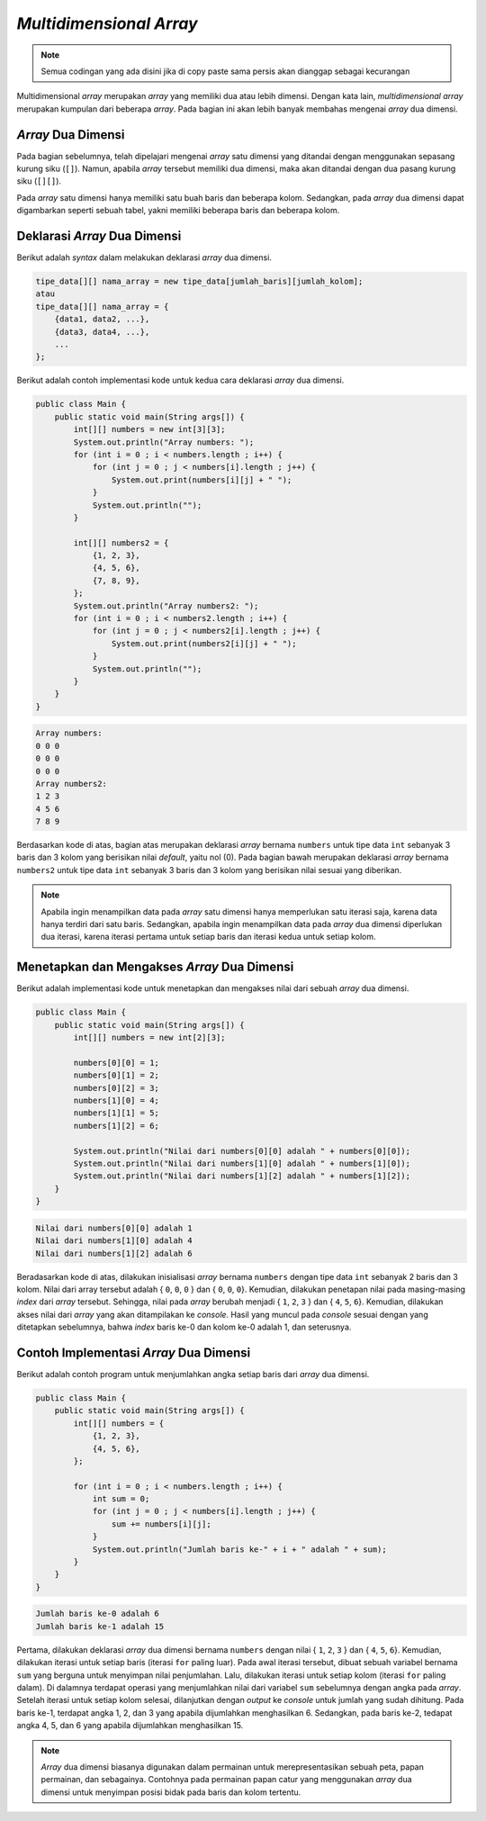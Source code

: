 *Multidimensional Array*
========================

.. note::

    Semua codingan yang ada disini jika di copy paste sama persis akan dianggap sebagai kecurangan


Multidimensional *array* merupakan *array* yang memiliki dua atau lebih dimensi. Dengan kata lain, *multidimensional array* merupakan kumpulan dari beberapa *array*. Pada bagian ini akan lebih banyak membahas mengenai *array* dua dimensi.

*Array* Dua Dimensi
-------------------

Pada bagian sebelumnya, telah dipelajari mengenai *array* satu dimensi yang ditandai dengan menggunakan sepasang kurung siku (``[]``). Namun, apabila *array* tersebut memiliki dua dimensi, maka akan ditandai dengan dua pasang kurung siku (``[][]``). 

Pada *array* satu dimensi hanya memiliki satu buah baris dan beberapa kolom. Sedangkan, pada *array* dua dimensi dapat digambarkan seperti sebuah tabel, yakni memiliki beberapa baris dan beberapa kolom.

.. image:: /images/session-07/1d-array.png
    :width: 300
    :align: center
.. centered:: *Array 1D*

.. image:: /images/session-07/2d-array.png
    :width: 300
    :align: center
.. centered:: *Array 2D*

Deklarasi *Array* Dua Dimensi
-----------------------------

Berikut adalah *syntax* dalam melakukan deklarasi *array* dua dimensi.

.. code:: console

    tipe_data[][] nama_array = new tipe_data[jumlah_baris][jumlah_kolom];
    atau
    tipe_data[][] nama_array = { 
        {data1, data2, ...},
        {data3, data4, ...},
        ...
    };

Berikut adalah contoh implementasi kode untuk kedua cara deklarasi *array* dua dimensi.

.. code:: java

    public class Main {
        public static void main(String args[]) {
            int[][] numbers = new int[3][3];
            System.out.println("Array numbers: ");
            for (int i = 0 ; i < numbers.length ; i++) {
                for (int j = 0 ; j < numbers[i].length ; j++) {
                    System.out.print(numbers[i][j] + " ");
                }
                System.out.println("");
            }
            
            int[][] numbers2 = { 
                {1, 2, 3},
                {4, 5, 6},
                {7, 8, 9},
            };
            System.out.println("Array numbers2: ");
            for (int i = 0 ; i < numbers2.length ; i++) {
                for (int j = 0 ; j < numbers2[i].length ; j++) {
                    System.out.print(numbers2[i][j] + " ");
                }
                System.out.println("");
            }
        }
    }

.. code:: console

    Array numbers: 
    0 0 0 
    0 0 0 
    0 0 0 
    Array numbers2: 
    1 2 3 
    4 5 6 
    7 8 9 

Berdasarkan kode di atas, bagian atas merupakan deklarasi *array* bernama ``numbers`` untuk tipe data ``int`` sebanyak 3 baris dan 3 kolom yang berisikan nilai *default*, yaitu nol (0). Pada bagian bawah merupakan deklarasi *array* bernama ``numbers2`` untuk tipe data ``int`` sebanyak 3 baris dan 3 kolom yang berisikan nilai sesuai yang diberikan.

.. note:: 

    Apabila ingin menampilkan data pada *array* satu dimensi hanya memperlukan satu iterasi saja, karena data hanya terdiri dari satu baris. Sedangkan, apabila ingin menampilkan data pada *array* dua dimensi diperlukan dua iterasi, karena iterasi pertama untuk setiap baris dan iterasi kedua untuk setiap kolom.

Menetapkan dan Mengakses *Array* Dua Dimensi
--------------------------------------------

Berikut adalah implementasi kode untuk menetapkan dan mengakses nilai dari sebuah *array* dua dimensi.

.. code:: java

    public class Main {
        public static void main(String args[]) {
            int[][] numbers = new int[2][3];

            numbers[0][0] = 1;
            numbers[0][1] = 2;
            numbers[0][2] = 3;
            numbers[1][0] = 4;
            numbers[1][1] = 5;
            numbers[1][2] = 6;

            System.out.println("Nilai dari numbers[0][0] adalah " + numbers[0][0]);
            System.out.println("Nilai dari numbers[1][0] adalah " + numbers[1][0]);
            System.out.println("Nilai dari numbers[1][2] adalah " + numbers[1][2]);
        }
    }

.. code:: console

    Nilai dari numbers[0][0] adalah 1
    Nilai dari numbers[1][0] adalah 4
    Nilai dari numbers[1][2] adalah 6

Beradasarkan kode di atas, dilakukan inisialisasi *array* bernama ``numbers`` dengan tipe data ``int`` sebanyak 2 baris dan 3 kolom. Nilai dari array tersebut adalah { ``0``, ``0``, ``0`` } dan { ``0``, ``0``, ``0``}. Kemudian, dilakukan penetapan nilai pada masing-masing *index* dari *array* tersebut. Sehingga, nilai pada *array* berubah menjadi { ``1``, ``2``, ``3`` } dan { ``4``, ``5``, ``6``}. Kemudian, dilakukan akses nilai dari *array* yang akan ditampilakan ke *console*. Hasil yang muncul pada *console* sesuai dengan yang ditetapkan sebelumnya, bahwa *index* baris ke-0 dan kolom ke-0 adalah 1, dan seterusnya.

Contoh Implementasi *Array* Dua Dimensi
---------------------------------------

Berikut adalah contoh program untuk menjumlahkan angka setiap baris dari *array* dua dimensi.

.. code:: java

    public class Main {
        public static void main(String args[]) {
            int[][] numbers = {
                {1, 2, 3}, 
                {4, 5, 6},
            };

            for (int i = 0 ; i < numbers.length ; i++) {
                int sum = 0;
                for (int j = 0 ; j < numbers[i].length ; j++) {
                    sum += numbers[i][j];
                }
                System.out.println("Jumlah baris ke-" + i + " adalah " + sum);
            }
        }
    }

.. code:: console

    Jumlah baris ke-0 adalah 6
    Jumlah baris ke-1 adalah 15

Pertama, dilakukan deklarasi *array* dua dimensi bernama ``numbers`` dengan nilai { ``1``, ``2``, ``3`` } dan { ``4``, ``5``, ``6``}. Kemudian, dilakukan iterasi untuk setiap baris (iterasi ``for`` paling luar). Pada awal iterasi tersebut, dibuat sebuah variabel bernama ``sum`` yang berguna untuk menyimpan nilai penjumlahan. Lalu, dilakukan iterasi untuk setiap kolom (iterasi ``for`` paling dalam). Di dalamnya terdapat operasi yang menjumlahkan nilai dari variabel ``sum`` sebelumnya dengan angka pada *array*. Setelah iterasi untuk setiap kolom selesai, dilanjutkan dengan *output* ke *console* untuk jumlah yang sudah dihitung. Pada baris ke-1, terdapat angka 1, 2, dan 3 yang apabila dijumlahkan menghasilkan 6. Sedangkan, pada baris ke-2, tedapat angka 4, 5, dan 6 yang apabila dijumlahkan menghasilkan 15.

.. note:: 

    *Array* dua dimensi biasanya digunakan dalam permainan untuk merepresentasikan sebuah peta, papan permainan, dan sebagainya. Contohnya pada permainan papan catur yang menggunakan *array* dua dimensi untuk menyimpan posisi bidak pada baris dan kolom tertentu.
